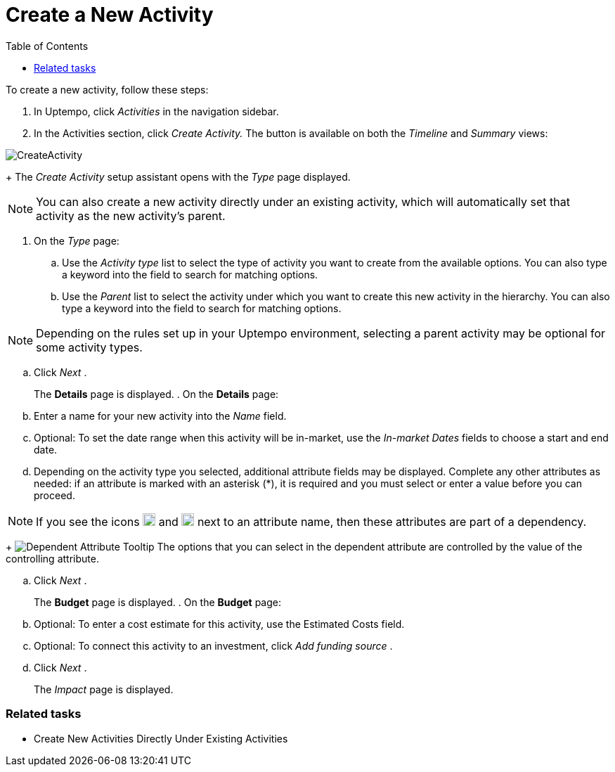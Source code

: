 = Create a New Activity
:toc:
:icons: font
:experimental:
:source-highlighter: highlight.js

To create a new activity, follow these steps:

. In Uptempo, click _Activities_ in the navigation sidebar.
. In the Activities section, click _Create Activity._ The button is available on both the _Timeline_ and _Summary_ views:

image::../Images/Screens/CreateActivity.png[CreateActivity]

+
The _Create Activity_ setup assistant opens with the _Type_ page displayed.


[NOTE]
====

You can also create a new activity directly under an existing activity, which will automatically set that activity as the new activity's parent.
====

. On the _Type_ page:
.. Use the _Activity type_ list to select the type of activity you want to create from the available options. You can also type a keyword into the field to search for matching options.
.. Use the _Parent_ list to select the activity under which you want to create this new activity in the hierarchy. You can also type a keyword into the field to search for matching options.

[NOTE]

====

Depending on the rules set up in your Uptempo environment, selecting a parent activity may be optional for some activity types.
====

.. Click _Next_ .
+
The *Details* page is displayed.
. On the *Details* page:
.. Enter a name for your new activity into the _Name_ field.
.. Optional: To set the date range when this activity will be in-market, use the _In-market Dates_ fields to choose a start and end date.
.. Depending on the activity type you selected, additional attribute fields may be displayed. Complete any other attributes as needed: if an attribute is marked with an asterisk (*), it is required and you must select or enter a value before you can proceed.

[NOTE]

====

If you see the icons image:../Images/GUI-Elemente/Controlling attribute.png[Controlling Attribute,18] and image:../Images/GUI-Elemente/Dependent attribute.png[Dependent Attribute,18] next to an attribute name, then these attributes are part of a dependency.
====

+
image:../Images/GUI-Elemente/Dependent attribute Tooltip.png[Dependent Attribute Tooltip] The options that you can select in the dependent attribute are controlled by the value of the controlling attribute.

.. Click _Next_ .
+
The *Budget* page is displayed.
. On the *Budget* page:
.. Optional: To enter a cost estimate for this activity, use the Estimated Costs field.
.. Optional: To connect this activity to an investment, click _Add funding source_ .
.. Click _Next_ .
+
The _Impact_ page is displayed.


=== Related tasks

* Create New Activities Directly Under Existing Activities
